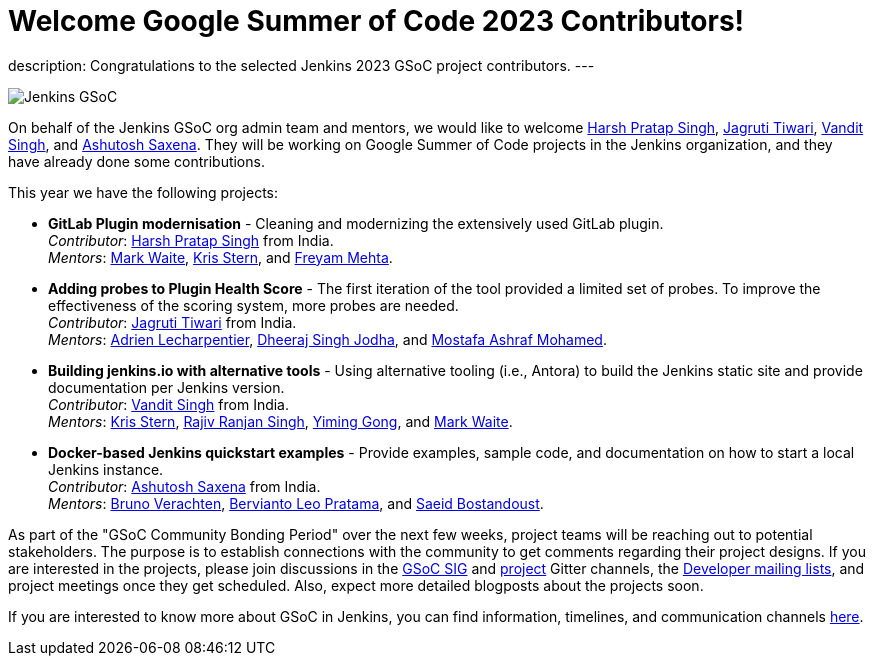 = Welcome Google Summer of Code 2023 Contributors!
:page-tags: gsoc, gsoc2023, events

:page-author: alyssat, jmMeessen

:page-opengraph: ../../images/images/gsoc/gsoc_projects_contributors_selected.png
description:   Congratulations to the selected Jenkins 2023 GSoC project contributors.
---

image:/images/gsoc/gsoc_projects_contributors_selected.png[Jenkins GSoC, role=center, float=center]


On behalf of the Jenkins GSoC org admin team and mentors,
we would like to welcome
link:https://github.com/harsh-ps-2003[Harsh Pratap Singh],
link:https://github.com/Jagrutiti[Jagruti Tiwari],
link:https://github.com/Vandit1604[Vandit Singh], and
link:https://github.com/ash-sxn[Ashutosh Saxena].
They will be working on Google Summer of Code projects in the Jenkins organization,
and they have already done some contributions.

This year we have the following projects:

* **GitLab Plugin modernisation** -
Cleaning and modernizing the extensively used GitLab plugin. +
_Contributor_: link:https://github.com/harsh-ps-2003[Harsh Pratap Singh] from India. +
_Mentors_: link:/blog/authors/markewaite[Mark Waite], link:/blog/authors/krisstern[Kris Stern], and link:/blog/authors/freyam[Freyam Mehta].

* **Adding probes to Plugin Health Score** -
The first iteration of the tool provided a limited set of probes.
To improve the effectiveness of the scoring system, more probes are needed. +
_Contributor_: link:https://github.com/Jagrutiti[Jagruti Tiwari] from India. +
_Mentors_: link:/blog/authors/alecharp[Adrien Lecharpentier], link:/blog/authors/dheerajodha/[Dheeraj Singh Jodha], and link:/blog/authors/mostafaashraf[Mostafa Ashraf Mohamed].

* **Building jenkins.io with alternative tools** -
Using alternative tooling (i.e., Antora) to build the Jenkins static site and provide documentation per Jenkins version. +
_Contributor_: link:https://github.com/Vandit1604[Vandit Singh] from India. +
_Mentors_: link:/blog/authors/krisstern[Kris Stern], link:https://www.jenkins.io/blog/authors/iamrajiv[Rajiv Ranjan Singh], link:/blog/authors/yiminggong[Yiming Gong], and link:/blog/authors/markewaite[Mark Waite].

* **Docker-based Jenkins quickstart examples** -
Provide examples, sample code, and documentation on how to start a local Jenkins instance. +
_Contributor_: link:https://github.com/ash-sxn[Ashutosh Saxena] from India. +
_Mentors_: link:/blog/authors/gounthar[Bruno Verachten], link:/blog/authors/berviantoleo[Bervianto Leo Pratama], and link:/blog/authors/sbostandoust[Saeid Bostandoust].

As part of the "GSoC Community Bonding Period" over the next few weeks, project teams will be reaching out to potential stakeholders.
The purpose is to establish connections with the community to get comments regarding their project designs.
If you are interested in the projects, please join discussions in the link:https://app.gitter.im/\#/room/#jenkinsci_gsoc-sig:gitter.im[GSoC SIG] and link:https://app.gitter.im/\#/room/#jenkinsci_jenkins:gitter.im[project] Gitter channels, the link:https://groups.google.com/g/jenkinsci-dev[Developer mailing lists], and project meetings once they get scheduled.
Also, expect more detailed blogposts about the projects soon.

If you are interested to know more about GSoC in Jenkins, you can find information, timelines, and communication channels link:/projects/gsoc/[here].
